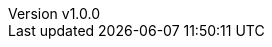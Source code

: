 // --------------------------------
// Variables for the document
// --------------------------------

:subject: My little poney
:subject-bis: The return
:author: Baleerion

// If 'draft' is set to true, there is a background image on all pages
:draft: true

ifeval::[ "{draft}" == "true"]
:page-background-image: image:draft.png[]
endif::[]

:revnumber: v1.0.0